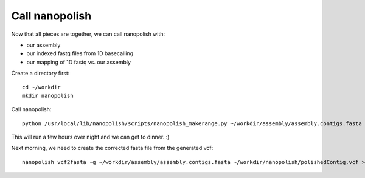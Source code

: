 Call nanopolish
---------------

Now that all pieces are together, we can call nanopolish with:

- our assembly
- our indexed fastq files from 1D basecalling
- our mapping of 1D fastq vs. our assembly

Create a directory first::

  cd ~/workdir
  mkdir nanopolish

Call nanopolish::

  python /usr/local/lib/nanopolish/scripts/nanopolish_makerange.py ~/workdir/assembly/assembly.contigs.fasta | parallel --results nanopolish.results -P 7 nanopolish variants --consensus -o ~/workdir/nanopolish/polished.{1}.vcf -w {1} -r ~/workdir/basecall/ONT.fastq.gz -b ~/workdir/nanopore_mapping/mapping.sorted.bam -g ~/workdir/assembly/assembly.contigs.fasta -t 2

This will run a few hours over night and we can get to dinner. :)

Next morning, we need to create the corrected fasta file from the generated vcf::

  nanopolish vcf2fasta -g ~/workdir/assembly/assembly.contigs.fasta ~/workdir/nanopolish/polishedContig.vcf > ~/workdir/nanopolish/polishedContig.fasta
